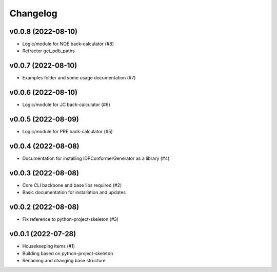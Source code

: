 
Changelog
=========

v0.0.8 (2022-08-10)
------------------------------------------------------------

* Logic/module for NOE back-calculator (#8)
* Refractor get_pdb_paths

v0.0.7 (2022-08-10)
------------------------------------------------------------

* Examples folder and some usage documentation (#7)

v0.0.6 (2022-08-10)
------------------------------------------------------------

* Logic/module for JC back-calculator (#6)

v0.0.5 (2022-08-09)
------------------------------------------------------------

* Logic/module for PRE back-calculator (#5)

v0.0.4 (2022-08-08)
------------------------------------------------------------

* Documentation for installing IDPConformerGenerator as a library (#4)

v0.0.3 (2022-08-08)
------------------------------------------------------------

* Core CLI backbone and base libs required (#2)
* Basic documentation for installation and updates

v0.0.2 (2022-08-08)
------------------------------------------------------------

* Fix reference to python-project-skeleton (#3)

v0.0.1 (2022-07-28)
------------------------------------------------------------

* Housekeeping items (#1)
* Building based on python-project-skeleton
* Renaming and changing base structure
